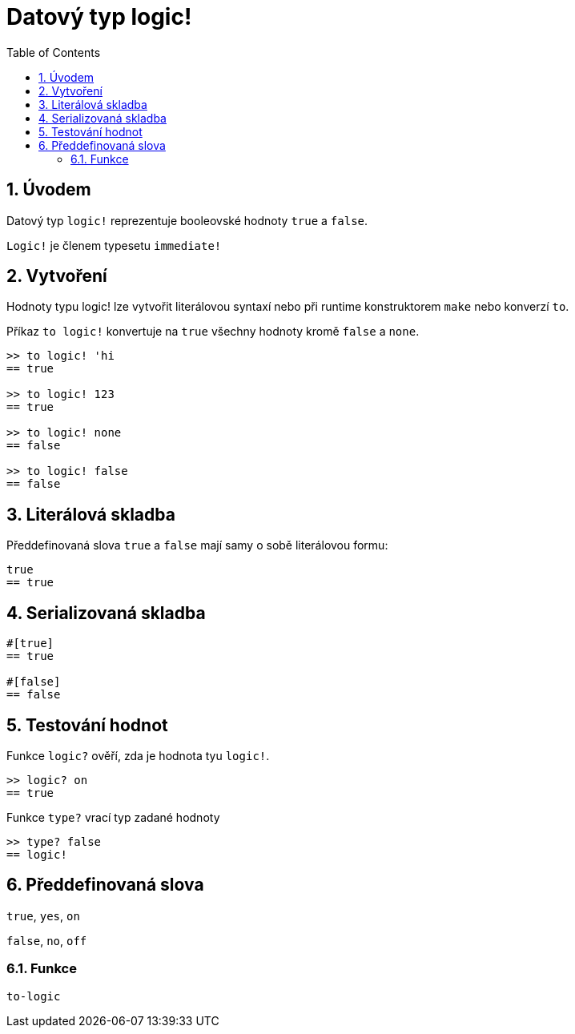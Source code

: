 = Datový typ logic!
:toc:
:numbered:


== Úvodem

Datový typ `logic!` reprezentuje booleovské hodnoty `true` a `false`.

`Logic!` je členem typesetu `immediate!`

== Vytvoření

Hodnoty typu logic! lze vytvořit literálovou syntaxí nebo při runtime konstruktorem `make` nebo konverzí `to`.


Příkaz `to logic!` konvertuje na `true` všechny hodnoty kromě `false` a `none`.

```red
>> to logic! 'hi
== true

>> to logic! 123
== true

>> to logic! none
== false

>> to logic! false
== false
```


== Literálová skladba

Předdefinovaná slova `true` a `false` mají samy o sobě literálovou formu:

```red
true
== true
```

== Serializovaná skladba

```red
#[true]
== true

#[false]
== false
```

== Testování hodnot

Funkce `logic?` ověří, zda je hodnota tyu `logic!`.

```red
>> logic? on
== true
```

Funkce `type?` vrací typ zadané hodnoty

```red
>> type? false
== logic!
```


== Předdefinovaná slova


`true`, `yes`, `on`

`false`, `no`, `off`

=== Funkce

`to-logic`